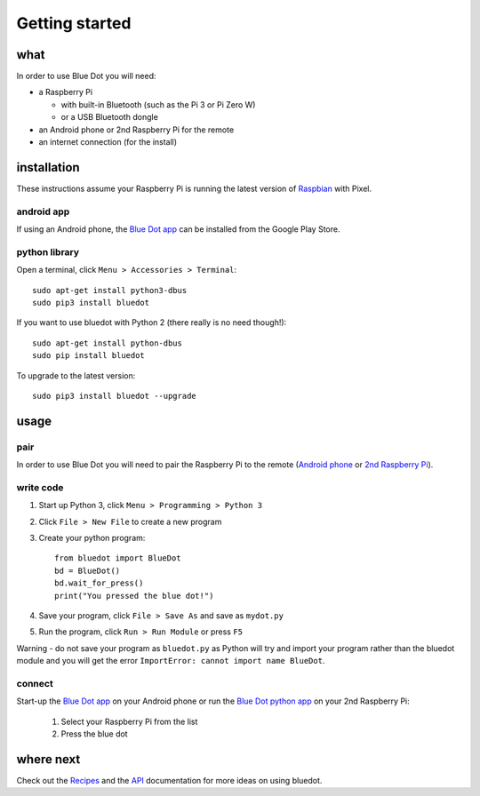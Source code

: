 Getting started
===============

what
----

In order to use Blue Dot you will need:

* a Raspberry Pi

  * with built-in Bluetooth (such as the Pi 3 or Pi Zero W)
  * or a USB Bluetooth dongle

* an Android phone or 2nd Raspberry Pi for the remote
* an internet connection (for the install)

installation
------------

These instructions assume your Raspberry Pi is running the latest version of `Raspbian`_ with Pixel. 

android app
~~~~~~~~~~~

If using an Android phone, the `Blue Dot app`_ can be installed from the Google Play Store.

python library
~~~~~~~~~~~~~~

Open a terminal, click ``Menu > Accessories > Terminal``::

    sudo apt-get install python3-dbus
    sudo pip3 install bluedot

If you want to use bluedot with Python 2 (there really is no need though!)::

    sudo apt-get install python-dbus
    sudo pip install bluedot

To upgrade to the latest version::

    sudo pip3 install bluedot --upgrade

usage
-----

pair
~~~~

In order to use Blue Dot you will need to pair the Raspberry Pi to the remote (`Android phone`_ or `2nd Raspberry Pi`_).

write code
~~~~~~~~~~

1. Start up Python 3, click ``Menu > Programming > Python 3``
2. Click ``File > New File`` to create a new program
3. Create your python program::

    from bluedot import BlueDot
    bd = BlueDot()
    bd.wait_for_press()
    print("You pressed the blue dot!")

4. Save your program, click ``File > Save As`` and save as ``mydot.py``
5. Run the program, click ``Run > Run Module`` or press ``F5``

Warning - do not save your program as ``bluedot.py`` as Python will try and import your program rather than the bluedot module and you will get the error ``ImportError: cannot import name BlueDot``.

connect
~~~~~~~

Start-up the `Blue Dot app`_ on your Android phone or run the `Blue Dot python app`_ on your 2nd Raspberry Pi:

 1. Select your Raspberry Pi from the list
 2. Press the blue dot
 
where next
----------

Check out the `Recipes`_ and the `API`_ documentation for more ideas on using bluedot.  

.. _Blue Dot app: http://play.google.com/store/apps/details?id=com.stuffaboutcode.bluedot
.. _Raspbian: https://www.raspberrypi.org/downloads/raspbian/
.. _Recipes: recipes.html
.. _API: dotapi.html
.. _2nd Raspberry Pi: pairpipi.html
.. _Android phone: pairpiandroid.html
.. _Blue Dot python app: bluedotpythonapp.html